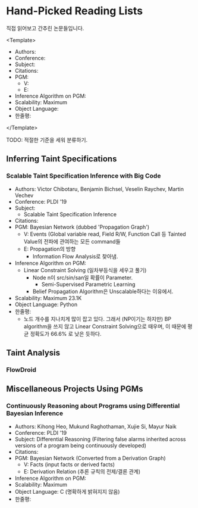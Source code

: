* Hand-Picked Reading Lists

직접 읽어보고 간추린 논문들입니다.

<Template>
- Authors: 
- Conference: 
- Subject: 
- Citations: 
- PGM: 
  - V: 
  - E: 
- Inference Algorithm on PGM: 
- Scalability: Maximum 
- Object Language: 
- 한줄평: 
</Template>

TODO: 적절한 기준을 세워 분류하기.

** Inferring Taint Specifications

*** Scalable Taint Specification Inference with Big Code

- Authors: Victor Chibotaru, Benjamin Bichsel, Veselin Raychev, Martin Vechev
- Conference: PLDI '19
- Subject:
  - Scalable Taint Specification Inference
- Citations:
- PGM: Bayesian Network (dubbed 'Propagation Graph')
  - V: Events (Global variable read, Field R/W, Function Call 등 Tainted Value의 전파에 관여하는 모든 command들
  - E: Propagation의 방향
    - Information Flow Analysis로 찾아냄.
- Inference Algorithm on PGM:
  - Linear Constraint Solving (일차부등식을 세우고 풀기)
    - Node n이 src/sin/san일 확률이 Parameter.
      - Semi-Supervised Parametric Learning
    - Belief Propagation Algorithm은 Unscalable하다는 이유에서.
- Scalability: Maximum 23.1K
- Object Language: Python
- 한줄평:
  - 노드 개수를 지나치게 많이 잡고 있다. 그래서 (NP이기는 하지만) BP algorithm을 쓰지 않고 Linear Constraint Solving으로 때우며, 이 때문에 평균 정확도가 66.6% 로 낮은 듯하다.
    
** Taint Analysis

*** FlowDroid

** Miscellaneous Projects Using PGMs

*** Continuously Reasoning about Programs using Differential Bayesian Inference

- Authors: Kihong Heo, Mukund Raghothaman, Xujie Si, Mayur Naik
- Conference: PLDI '19
- Subject: Differential Reasoning (Filtering false alarms inherited across versions of a program being continuously developed)
- Citations: 
- PGM: Bayesian Network (Converted from a Derivation Graph)
  - V: Facts (input facts or derived facts)
  - E: Derivation Relation (추론 규칙의 전제/결론 관계)
- Inference Algorithm on PGM:
- Scalability: Maximum 
- Object Language: C (명확하게 밝혀지지 않음)
- 한줄평: 
